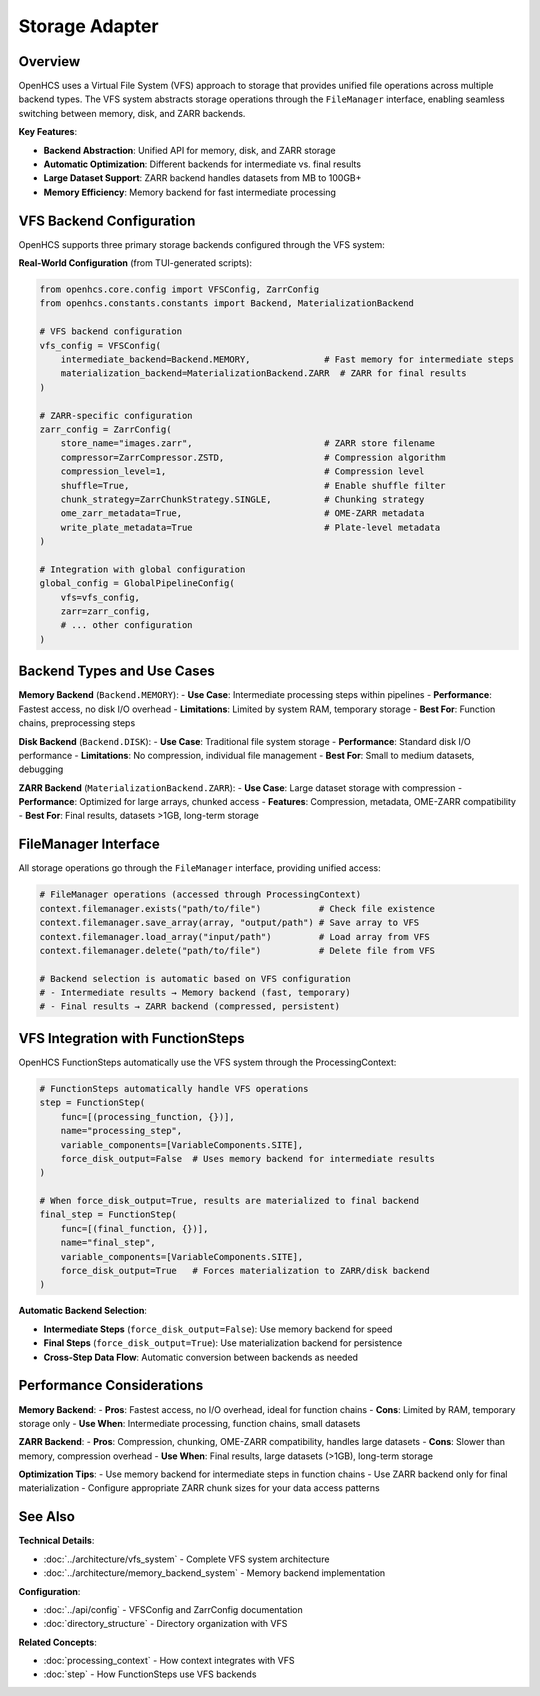 ===================
Storage Adapter
===================

Overview
--------

OpenHCS uses a Virtual File System (VFS) approach to storage that provides unified file operations across multiple backend types. The VFS system abstracts storage operations through the ``FileManager`` interface, enabling seamless switching between memory, disk, and ZARR backends.

**Key Features**:

* **Backend Abstraction**: Unified API for memory, disk, and ZARR storage
* **Automatic Optimization**: Different backends for intermediate vs. final results
* **Large Dataset Support**: ZARR backend handles datasets from MB to 100GB+
* **Memory Efficiency**: Memory backend for fast intermediate processing

VFS Backend Configuration
-------------------------

OpenHCS supports three primary storage backends configured through the VFS system:

**Real-World Configuration** (from TUI-generated scripts):

.. code-block:: python

    from openhcs.core.config import VFSConfig, ZarrConfig
    from openhcs.constants.constants import Backend, MaterializationBackend

    # VFS backend configuration
    vfs_config = VFSConfig(
        intermediate_backend=Backend.MEMORY,              # Fast memory for intermediate steps
        materialization_backend=MaterializationBackend.ZARR  # ZARR for final results
    )

    # ZARR-specific configuration
    zarr_config = ZarrConfig(
        store_name="images.zarr",                         # ZARR store filename
        compressor=ZarrCompressor.ZSTD,                   # Compression algorithm
        compression_level=1,                              # Compression level
        shuffle=True,                                     # Enable shuffle filter
        chunk_strategy=ZarrChunkStrategy.SINGLE,          # Chunking strategy
        ome_zarr_metadata=True,                           # OME-ZARR metadata
        write_plate_metadata=True                         # Plate-level metadata
    )

    # Integration with global configuration
    global_config = GlobalPipelineConfig(
        vfs=vfs_config,
        zarr=zarr_config,
        # ... other configuration
    )

Backend Types and Use Cases
---------------------------

**Memory Backend** (``Backend.MEMORY``):
- **Use Case**: Intermediate processing steps within pipelines
- **Performance**: Fastest access, no disk I/O overhead
- **Limitations**: Limited by system RAM, temporary storage
- **Best For**: Function chains, preprocessing steps

**Disk Backend** (``Backend.DISK``):
- **Use Case**: Traditional file system storage
- **Performance**: Standard disk I/O performance
- **Limitations**: No compression, individual file management
- **Best For**: Small to medium datasets, debugging

**ZARR Backend** (``MaterializationBackend.ZARR``):
- **Use Case**: Large dataset storage with compression
- **Performance**: Optimized for large arrays, chunked access
- **Features**: Compression, metadata, OME-ZARR compatibility
- **Best For**: Final results, datasets >1GB, long-term storage

FileManager Interface
---------------------

All storage operations go through the ``FileManager`` interface, providing unified access:

.. code-block:: python

    # FileManager operations (accessed through ProcessingContext)
    context.filemanager.exists("path/to/file")           # Check file existence
    context.filemanager.save_array(array, "output/path") # Save array to VFS
    context.filemanager.load_array("input/path")         # Load array from VFS
    context.filemanager.delete("path/to/file")           # Delete file from VFS

    # Backend selection is automatic based on VFS configuration
    # - Intermediate results → Memory backend (fast, temporary)
    # - Final results → ZARR backend (compressed, persistent)

VFS Integration with FunctionSteps
-----------------------------------

OpenHCS FunctionSteps automatically use the VFS system through the ProcessingContext:

.. code-block:: python

    # FunctionSteps automatically handle VFS operations
    step = FunctionStep(
        func=[(processing_function, {})],
        name="processing_step",
        variable_components=[VariableComponents.SITE],
        force_disk_output=False  # Uses memory backend for intermediate results
    )

    # When force_disk_output=True, results are materialized to final backend
    final_step = FunctionStep(
        func=[(final_function, {})],
        name="final_step",
        variable_components=[VariableComponents.SITE],
        force_disk_output=True   # Forces materialization to ZARR/disk backend
    )

**Automatic Backend Selection**:

- **Intermediate Steps** (``force_disk_output=False``): Use memory backend for speed
- **Final Steps** (``force_disk_output=True``): Use materialization backend for persistence
- **Cross-Step Data Flow**: Automatic conversion between backends as needed

Performance Considerations
--------------------------

**Memory Backend**:
- **Pros**: Fastest access, no I/O overhead, ideal for function chains
- **Cons**: Limited by RAM, temporary storage only
- **Use When**: Intermediate processing, function chains, small datasets

**ZARR Backend**:
- **Pros**: Compression, chunking, OME-ZARR compatibility, handles large datasets
- **Cons**: Slower than memory, compression overhead
- **Use When**: Final results, large datasets (>1GB), long-term storage

**Optimization Tips**:
- Use memory backend for intermediate steps in function chains
- Use ZARR backend only for final materialization
- Configure appropriate ZARR chunk sizes for your data access patterns

See Also
--------

**Technical Details**:

- :doc:`../architecture/vfs_system` - Complete VFS system architecture
- :doc:`../architecture/memory_backend_system` - Memory backend implementation

**Configuration**:

- :doc:`../api/config` - VFSConfig and ZarrConfig documentation
- :doc:`directory_structure` - Directory organization with VFS

**Related Concepts**:

- :doc:`processing_context` - How context integrates with VFS
- :doc:`step` - How FunctionSteps use VFS backends
